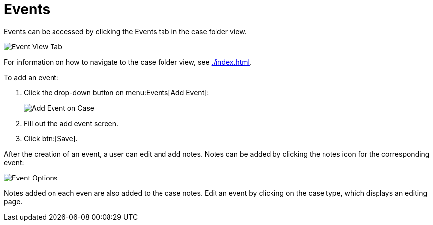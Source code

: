 // vim: tw=0 ai et ts=2 sw=2
= Events

Events can be accessed by clicking the Events tab in the case folder view.

image::cases/eventsTab.png[Event View Tab]

For information on how to navigate to the case folder view, see xref:./index.adoc[].


To add an event:

. Click the drop-down button on menu:Events[Add Event]:
+
image::cases/addEvent.png[Add Event on Case]

. Fill out the add event screen.
. Click btn:[Save].

After the creation of an event, a user can edit and add notes.
Notes can be added by clicking the notes icon for the corresponding event:

image::cases/eventOptions.png[Event Options]

Notes added on each even are also added to the case notes.
Edit an event by clicking on the case type, which displays an editing page.
